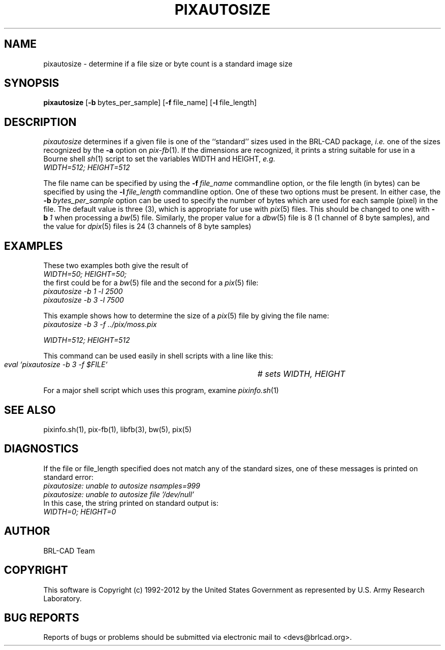 .TH PIXAUTOSIZE 1 BRL-CAD
.\"                  P I X A U T O S I Z E . 1
.\" BRL-CAD
.\"
.\" Copyright (c) 1992-2012 United States Government as represented by
.\" the U.S. Army Research Laboratory.
.\"
.\" Redistribution and use in source (Docbook format) and 'compiled'
.\" forms (PDF, PostScript, HTML, RTF, etc.), with or without
.\" modification, are permitted provided that the following conditions
.\" are met:
.\"
.\" 1. Redistributions of source code (Docbook format) must retain the
.\" above copyright notice, this list of conditions and the following
.\" disclaimer.
.\"
.\" 2. Redistributions in compiled form (transformed to other DTDs,
.\" converted to PDF, PostScript, HTML, RTF, and other formats) must
.\" reproduce the above copyright notice, this list of conditions and
.\" the following disclaimer in the documentation and/or other
.\" materials provided with the distribution.
.\"
.\" 3. The name of the author may not be used to endorse or promote
.\" products derived from this documentation without specific prior
.\" written permission.
.\"
.\" THIS DOCUMENTATION IS PROVIDED BY THE AUTHOR ``AS IS'' AND ANY
.\" EXPRESS OR IMPLIED WARRANTIES, INCLUDING, BUT NOT LIMITED TO, THE
.\" IMPLIED WARRANTIES OF MERCHANTABILITY AND FITNESS FOR A PARTICULAR
.\" PURPOSE ARE DISCLAIMED. IN NO EVENT SHALL THE AUTHOR BE LIABLE FOR
.\" ANY DIRECT, INDIRECT, INCIDENTAL, SPECIAL, EXEMPLARY, OR
.\" CONSEQUENTIAL DAMAGES (INCLUDING, BUT NOT LIMITED TO, PROCUREMENT
.\" OF SUBSTITUTE GOODS OR SERVICES; LOSS OF USE, DATA, OR PROFITS; OR
.\" BUSINESS INTERRUPTION) HOWEVER CAUSED AND ON ANY THEORY OF
.\" LIABILITY, WHETHER IN CONTRACT, STRICT LIABILITY, OR TORT
.\" (INCLUDING NEGLIGENCE OR OTHERWISE) ARISING IN ANY WAY OUT OF THE
.\" USE OF THIS DOCUMENTATION, EVEN IF ADVISED OF THE POSSIBILITY OF
.\" SUCH DAMAGE.
.\"
.\".\".\"
.SH NAME
pixautosize \- determine if a file size or byte count is a standard image size
.SH SYNOPSIS
.B pixautosize
.RB [ \-b\  bytes_per_sample]
.RB [ \-f\  file_name]
.RB [ \-l\  file_length]
.SH DESCRIPTION
.I pixautosize
determines if a given file is one of the ``standard'' sizes used in the
BRL-CAD package, \fIi.e.\fR one of the sizes recognized by the
.B \-a
option on
.IR pix-fb (1).
If the dimensions are recognized, it prints a string suitable for use in
a Bourne shell
.IR sh (1)
script to set the variables WIDTH and HEIGHT, \fIe.g.\fR
.sp .5
.ft I
   WIDTH=512; HEIGHT=512
.ft R
.PP
The file name can be specified by using the
.BI \-f\  file_name
commandline option, or the file length (in bytes) can be
specified by using the
.BI \-l\  file_length
commandline option.
One of these two options must be present.
In either case, the
.BI \-b\  bytes_per_sample
option can be used to specify the number of bytes which are used
for each sample (pixel) in the file.
The default value is three (3), which is appropriate for use
with
.IR pix (5)
files.
This should be changed to one with
.BI \-b\  1
when processing a
.IR bw (5)
file.
Similarly, the proper value for a
.IR dbw (5)
file is 8 (1 channel of 8 byte samples),
and the value for
.IR dpix (5)
files is 24 (3 channels of 8 byte samples)
.SH "EXAMPLES"
.PP
These two examples both give the result of
.sp .5
.ft I
   WIDTH=50; HEIGHT=50;
.ft R
.sp .5
the first could be for a
.IR bw (5)
file and the second for a
.IR pix (5)
file:
.sp .5
.ft I
   pixautosize -b 1 -l 2500
.br
   pixautosize -b 3 -l 7500
.ft R
.PP
This example shows how to determine the size of a
.IR pix (5)
file by giving the file name:
.sp .5
.ft I
   pixautosize -b 3 -f ../pix/moss.pix
.sp
   WIDTH=512; HEIGHT=512
.ft I
.PP
This command can be used easily in shell scripts with a line like this:
.sp .5
.ft I
   eval `pixautosize -b 3 -f $FILE`	# sets WIDTH, HEIGHT
.ft R
.PP
For a major shell script which uses this program, examine
.IR pixinfo.sh (1)
.SH "SEE ALSO"
pixinfo.sh(1), pix-fb(1), libfb(3), bw(5), pix(5)
.SH DIAGNOSTICS
If the file or file_length specified does not match any
of the standard sizes, one of these messages is printed on standard error:
.br
.ft I
   pixautosize: unable to autosize nsamples=999
.br
   pixautosize: unable to autosize file '/dev/null'
.ft R
.br
In this case, the string printed on standard output is:
.sp .5
.ft I
   WIDTH=0; HEIGHT=0
.ft R

.SH AUTHOR
BRL-CAD Team

.SH COPYRIGHT
This software is Copyright (c) 1992-2012 by the United States
Government as represented by U.S. Army Research Laboratory.
.SH "BUG REPORTS"
Reports of bugs or problems should be submitted via electronic
mail to <devs@brlcad.org>.
